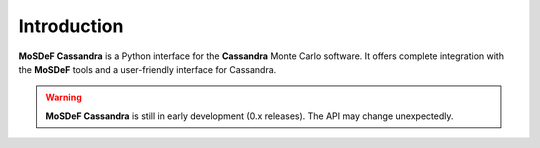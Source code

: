 
Introduction
~~~~~~~~~~~~

**MoSDeF Cassandra** is a Python interface for the **Cassandra** Monte Carlo software.
It offers complete integration with the **MoSDeF** tools and a user-friendly
interface for Cassandra.

.. warning::
  **MoSDeF Cassandra** is still in early development (0.x releases). The API may
  change unexpectedly.
